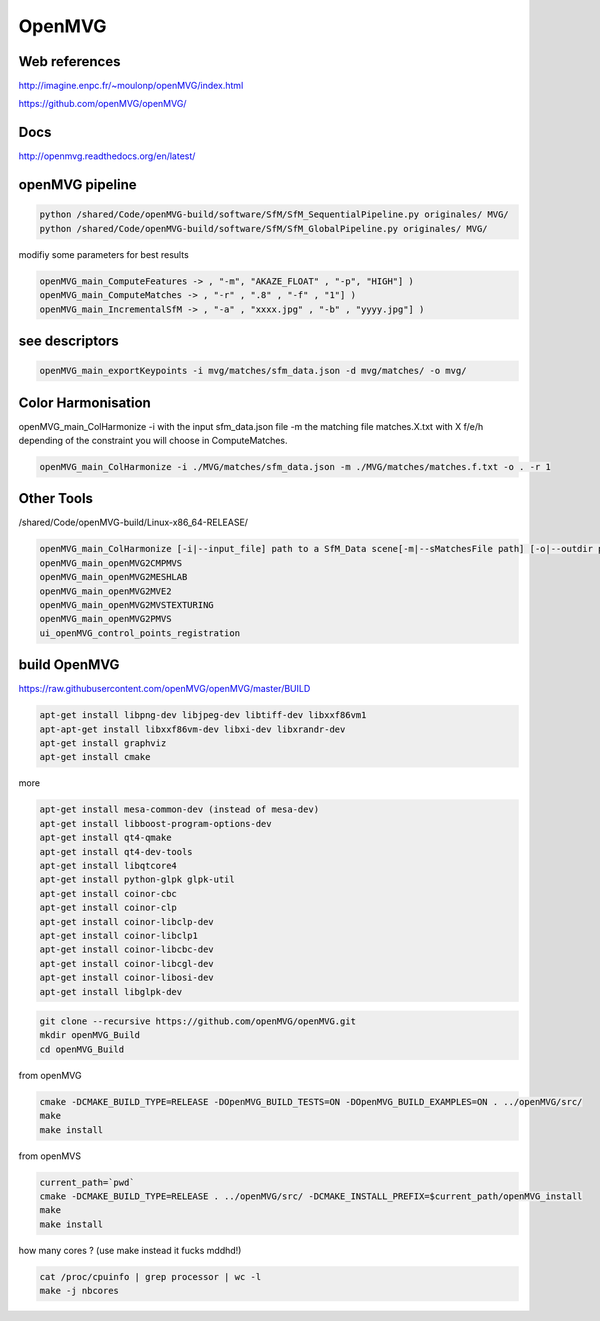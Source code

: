 OpenMVG
=======

.. image:: /images/openMVG_Logo.png

Web references
..............

http://imagine.enpc.fr/~moulonp/openMVG/index.html

https://github.com/openMVG/openMVG/

Docs
....

http://openmvg.readthedocs.org/en/latest/

openMVG pipeline
................

.. code:: tcsh

  python /shared/Code/openMVG-build/software/SfM/SfM_SequentialPipeline.py originales/ MVG/
  python /shared/Code/openMVG-build/software/SfM/SfM_GlobalPipeline.py originales/ MVG/
  
modifiy some parameters for best results

.. code:: tcsh

  openMVG_main_ComputeFeatures -> , "-m", "AKAZE_FLOAT" , "-p", "HIGH"] )
  openMVG_main_ComputeMatches -> , "-r" , ".8" , "-f" , "1"] )
  openMVG_main_IncrementalSfM -> , "-a" , "xxxx.jpg" , "-b" , "yyyy.jpg"] )
  
see descriptors
...............

.. code:: tcsh

  openMVG_main_exportKeypoints -i mvg/matches/sfm_data.json -d mvg/matches/ -o mvg/

Color Harmonisation
...................

openMVG_main_ColHarmonize -i with the input sfm_data.json file -m the matching file matches.X.txt with X f/e/h depending of the constraint you will choose in ComputeMatches.

.. code:: tcsh

  openMVG_main_ColHarmonize -i ./MVG/matches/sfm_data.json -m ./MVG/matches/matches.f.txt -o . -r 1

Other Tools
...........

/shared/Code/openMVG-build/Linux-x86_64-RELEASE/

.. code:: tcsh

  openMVG_main_ColHarmonize [-i|--input_file] path to a SfM_Data scene[-m|--sMatchesFile path] [-o|--outdir path] [-s|--selectionMethod int] [-r|--referenceImage int]
  openMVG_main_openMVG2CMPMVS
  openMVG_main_openMVG2MESHLAB
  openMVG_main_openMVG2MVE2
  openMVG_main_openMVG2MVSTEXTURING
  openMVG_main_openMVG2PMVS
  ui_openMVG_control_points_registration

build OpenMVG
.............

https://raw.githubusercontent.com/openMVG/openMVG/master/BUILD

.. code:: tcsh

  apt-get install libpng-dev libjpeg-dev libtiff-dev libxxf86vm1
  apt-apt-get install libxxf86vm-dev libxi-dev libxrandr-dev
  apt-get install graphviz
  apt-get install cmake
 
more
  
.. code:: tcsh

  apt-get install mesa-common-dev (instead of mesa-dev)
  apt-get install libboost-program-options-dev
  apt-get install qt4-qmake
  apt-get install qt4-dev-tools
  apt-get install libqtcore4
  apt-get install python-glpk glpk-util
  apt-get install coinor-cbc
  apt-get install coinor-clp
  apt-get install coinor-libclp-dev
  apt-get install coinor-libclp1
  apt-get install coinor-libcbc-dev
  apt-get install coinor-libcgl-dev
  apt-get install coinor-libosi-dev
  apt-get install libglpk-dev
  
.. code:: tcsh

  git clone --recursive https://github.com/openMVG/openMVG.git
  mkdir openMVG_Build
  cd openMVG_Build
  
from openMVG

.. code:: tcsh

  cmake -DCMAKE_BUILD_TYPE=RELEASE -DOpenMVG_BUILD_TESTS=ON -DOpenMVG_BUILD_EXAMPLES=ON . ../openMVG/src/
  make
  make install
  
from openMVS

.. code:: tcsh

  current_path=`pwd`
  cmake -DCMAKE_BUILD_TYPE=RELEASE . ../openMVG/src/ -DCMAKE_INSTALL_PREFIX=$current_path/openMVG_install
  make
  make install
  
how many cores ? (use make instead it fucks mddhd!)

.. code:: tcsh

  cat /proc/cpuinfo | grep processor | wc -l
  make -j nbcores
  

 